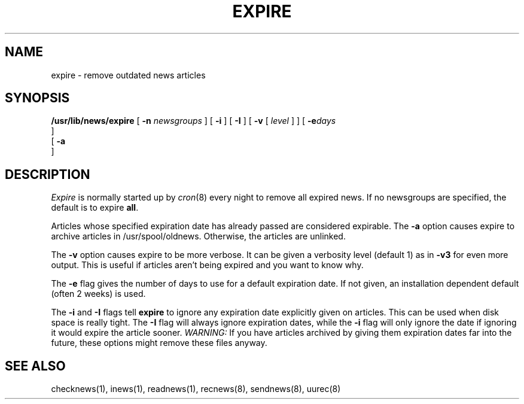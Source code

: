 .TH EXPIRE 8
.SH NAME
expire \- remove outdated news articles
.SH SYNOPSIS
.BR /usr/lib/news/expire " [ " \-n
.IR newsgroups " ] [ "
.BR \-i " ] [ " \-I " ] [ " \-v " [ "
.IR level " ] ] [ "
.BI \-e days
 ] 
 [ 
.B \-a
 ] 
.SH DESCRIPTION
.PP
.I Expire
is normally started up by
.IR cron (8)
every night to remove all expired news.
If no newsgroups are specified, the default is to expire
.BR all .
.PP
Articles whose specified expiration date has already passed
are considered expirable.
The
.B \-a
option causes expire to archive articles in /usr/spool/oldnews.
Otherwise, the articles are unlinked.
.PP
The
.B \-v
option causes expire to be more verbose.
It can be given a verbosity level (default 1) as in
.B \-v3
for even more output.
This is useful if articles aren't being expired and you want to know why.
.PP
The
.B \-e
flag gives the number of days to use for a default expiration date.
If not given, an installation dependent default (often 2 weeks) is used.
.PP
The
.B \-i
and
.B \-I
flags
tell
.B expire
to ignore any expiration date explicitly given on articles.
This can be used when disk space is really tight.
The
.B \-I
flag will always ignore expiration dates,
while the
.B \-i
flag will only ignore the date if ignoring it would expire the article sooner.
.I WARNING:
If you have articles archived by giving them expiration dates far into the
future, these options might remove these files anyway.
.SH "SEE ALSO"
checknews(1),
inews(1),
readnews(1),
recnews(8),
sendnews(8),
uurec(8)
